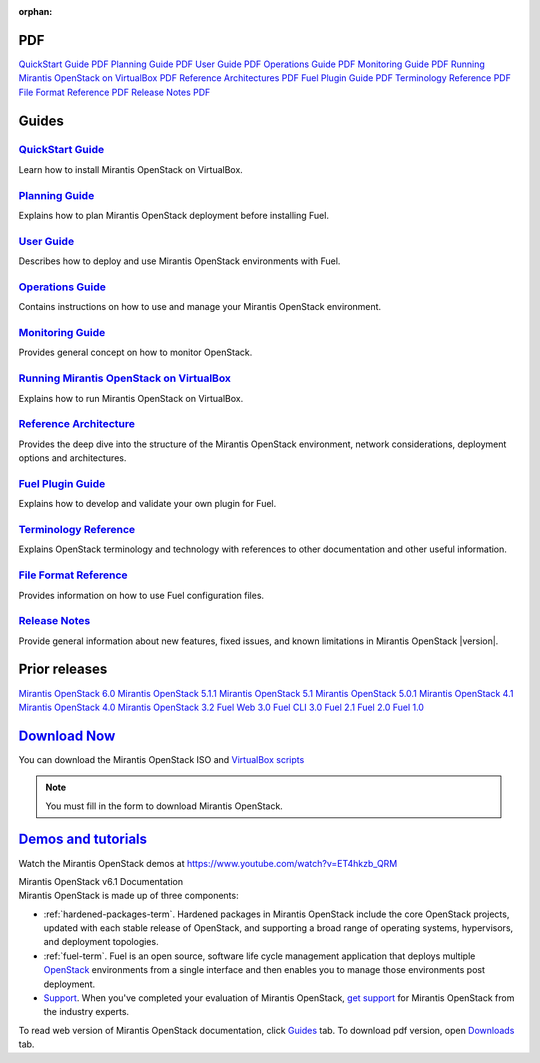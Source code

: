 :orphan:

.. index:: Home page

.. _Homepage:

PDF
~~~

`QuickStart Guide PDF <pdf/Mirantis-OpenStack-6.1-QcuikStartGuide.pdf>`_
`Planning Guide PDF <pdf/Mirantis-OpenStack-6.1-PlanningGuide.pdf>`_
`User Guide PDF <pdf/Mirantis-OpenStack-6.1-UserGuide.pdf>`_
`Operations Guide PDF <pdf/Mirantis-OpenStack-6.1-OperationsGuide.pdf>`_
`Monitoring Guide PDF <pdf/Mirantis-OpenStack-6.1-MonitoringGuide.pdf>`_
`Running Mirantis OpenStack on VirtualBox PDF <pdf/Mirantis-OpenStack-6.1-Running-Mirantis-OpenStack-on-VirtualBox.pdf>`_
`Reference Architectures PDF <pdf/Mirantis-OpenStack-6.1-ReferenceArchitecture.pdf>`_
`Fuel Plugin Guide PDF <pdf/Mirantis-OpenStack-6.1-FuelPluginGuide.pdf>`_
`Terminology Reference PDF <pdf/Mirantis-OpenStack-6.1-Terminology-Reference.pdf>`_
`File Format Reference PDF <pdf/Mirantis-OpenStack-6.1-File-Format-Reference.pdf>`_
`Release Notes PDF <pdf/Mirantis-OpenStack-6.1-RelNotes.pdf>`_

Guides
~~~~~~

`QuickStart Guide <quickstart-guide.html#quickstart-guide>`_
^^^^^^^^^^^^^^^^^^^^^^^^^^^^^^^^^^^^^^^^^^^^^^^^^^^^^^^^^^^^
Learn how to install Mirantis OpenStack on VirtualBox.

`Planning Guide <planning-guide.html#planning-guide>`_
^^^^^^^^^^^^^^^^^^^^^^^^^^^^^^^^^^^^^^^^^^^^^^^^^^^^^^
Explains how to plan Mirantis OpenStack deployment before installing
Fuel.

`User Guide <user-guide.html#user-guide>`_
^^^^^^^^^^^^^^^^^^^^^^^^^^^^^^^^^^^^^^^^^^
Describes how to deploy and use Mirantis OpenStack environments
with Fuel.

`Operations Guide <operations.html#operations-guide>`_
^^^^^^^^^^^^^^^^^^^^^^^^^^^^^^^^^^^^^^^^^^^^^^^^^^^^^^
Contains instructions on how to use and manage
your Mirantis OpenStack environment.

`Monitoring Guide <monitoring-guide.html#monitoring-guide>`_
^^^^^^^^^^^^^^^^^^^^^^^^^^^^^^^^^^^^^^^^^^^^^^^^^^^^^^^^^^^^
Provides general concept on how to monitor OpenStack.

`Running Mirantis OpenStack on VirtualBox <virtualbox.html#virtualbox>`_
^^^^^^^^^^^^^^^^^^^^^^^^^^^^^^^^^^^^^^^^^^^^^^^^^^^^^^^^^^^^^^^^^^^^^^^^
Explains how to run Mirantis OpenStack on VirtualBox.

`Reference Architecture <reference-architecture.html#ref-arch>`_
^^^^^^^^^^^^^^^^^^^^^^^^^^^^^^^^^^^^^^^^^^^^^^^^^^^^^^^^^^^^^^^^
Provides the deep dive into the structure of the Mirantis OpenStack environment,
network considerations, deployment options and architectures.

`Fuel Plugin Guide <plugin-dev.html#plugin-dev>`_
^^^^^^^^^^^^^^^^^^^^^^^^^^^^^^^^^^^^^^^^^^^^^^^^^
Explains how to develop and validate your own plugin for Fuel.

`Terminology Reference <terminology.html#terminology-ref>`_
^^^^^^^^^^^^^^^^^^^^^^^^^^^^^^^^^^^^^^^^^^^^^^^^^^^^^^^^^^^
Explains OpenStack terminology and technology
with references to other documentation and other useful information.

`File Format Reference <file-ref.html#file-ref>`_
^^^^^^^^^^^^^^^^^^^^^^^^^^^^^^^^^^^^^^^^^^^^^^^^^
Provides information on how to use Fuel configuration files.

`Release Notes <release-notes.html#release-notes>`_
^^^^^^^^^^^^^^^^^^^^^^^^^^^^^^^^^^^^^^^^^^^^^^^^^^^
Provide general information about new features,
fixed issues, and known limitations in Mirantis OpenStack |version|.

Prior releases
~~~~~~~~~~~~~~

`Mirantis OpenStack 6.0 <https://docs.mirantis.com/fuel/fuel-6.0/>`_
`Mirantis OpenStack 5.1.1 <https://docs.mirantis.com/fuel/fuel-5.1/>`_
`Mirantis OpenStack 5.1 <https://docs.mirantis.com/fuel/fuel-5.1/>`_
`Mirantis OpenStack 5.0.1 <https://docs.mirantis.com/fuel/fuel-5.0/>`_
`Mirantis OpenStack 4.1 <https://docs.mirantis.com/fuel/fuel-4.1/>`_
`Mirantis OpenStack 4.0 <https://docs.mirantis.com/fuel/fuel-4.0/>`_
`Mirantis OpenStack 3.2 <https://docs.mirantis.com/fuel/fuel-3.2.1/>`_
`Fuel Web 3.0 <https://software.mirantis.com/refdoc-fuelweb3/video/>`_
`Fuel CLI 3.0 <https://software.mirantis.com/refdoc-fuel3/preface/>`_
`Fuel 2.1 <https://software.mirantis.com/reference-documentation-on-fuel-folsom-2-1/introduction-3/>`_
`Fuel 2.0 <https://software.mirantis.com/reference-documentation-on-fuel-folsom/package-contents-2/>`_
`Fuel 1.0 <https://software.mirantis.com/reference-documentation-on-fuel-essex/package-contents/>`_


`Download Now <http://software.mirantis.com/openstack-download-form>`__
~~~~~~~~~~~~~~~~~~~~~~~~~~~~~~~~~~~~~~~~~~~~~~~~~~~~~~~~~~~~~~~~~~~~~~~

You can download the Mirantis OpenStack ISO and 
`VirtualBox scripts <https://software.mirantis.com/load/6-1-vbox/>`_

.. note:: You must fill in the form to download Mirantis OpenStack.

`Demos and tutorials <https://www.youtube.com/watch?v=J5eG-UHOVfE>`__
~~~~~~~~~~~~~~~~~~~~~~~~~~~~~~~~~~~~~~~~~~~~~~~~~~~~~~~~~~~~~~~~~~~~~

Watch the Mirantis OpenStack demos at https://www.youtube.com/watch?v=ET4hkzb_QRM

.. container:: home-title

  Mirantis OpenStack v6.1 Documentation

.. container:: what-is-mirantis-openstack

  Mirantis OpenStack is made up of three components:

  * :ref:`hardened-packages-term`.
    Hardened packages in Mirantis OpenStack
    include the core OpenStack projects,
    updated with each stable release of OpenStack,
    and supporting a broad range of operating systems,
    hypervisors, and deployment topologies.

  * :ref:`fuel-term`.
    Fuel is an open source, software life cycle management application
    that deploys multiple `OpenStack <https://www.openstack.org/>`_
    environments from a single interface
    and then enables you to manage those environments post deployment.

  * `Support <https://www.mirantis.com/services/enterprise-support-services/>`_.
    When you've completed your evaluation of Mirantis OpenStack,
    `get support <https://www.mirantis.com/services/enterprise-support-services/>`_
    for Mirantis OpenStack from the industry experts.

  To read web version of Mirantis OpenStack documentation,
  click `Guides <#guides>`_ tab.
  To download pdf version, open
  `Downloads <#downloads>`_ tab.
